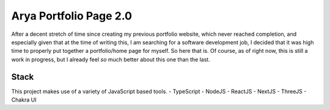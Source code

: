 Arya Portfolio Page 2.0
=======================
After a decent stretch of time since creating my previous portfolio website, which never reached completion, and especially
given that at the time of writing this, I am searching for a software development job, I decided that it was high time
to properly put together a portfolio/home page for myself. So here that is. Of course, as of right now, this is still a work in
progress, but I already feel *so* much better about this one than the last.

Stack
-----
This project makes use of a variety of JavaScript based tools.
- TypeScript
- NodeJS
- ReactJS
- NextJS
- ThreeJS
- Chakra UI
